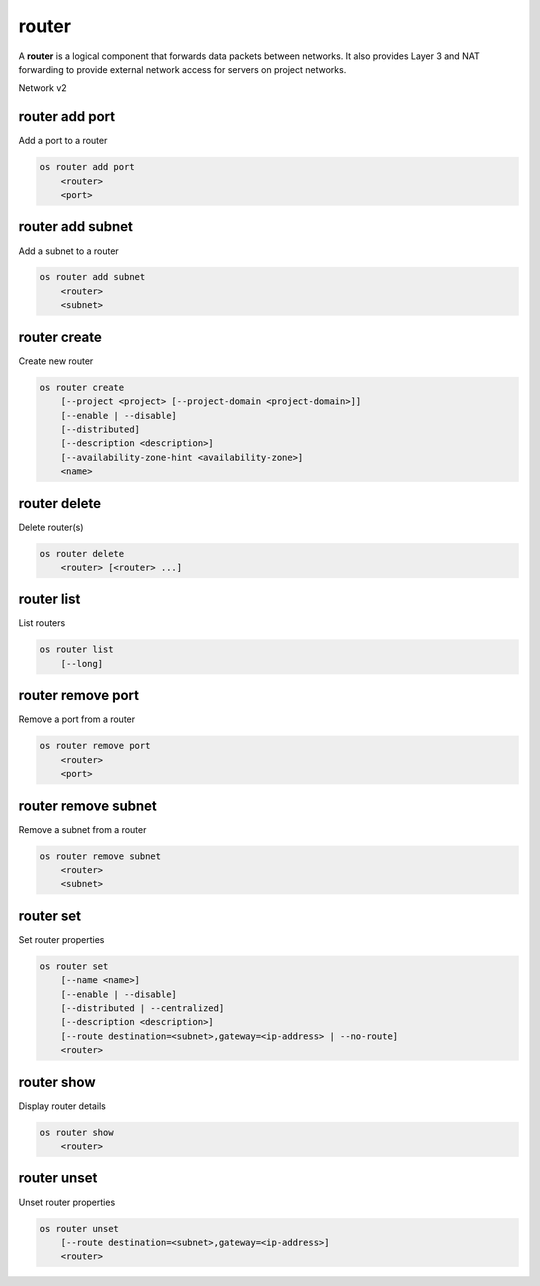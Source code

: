 ======
router
======

A **router** is a logical component that forwards data packets between
networks. It also provides Layer 3 and NAT forwarding to provide external
network access for servers on project networks.

Network v2

router add port
---------------

Add a port to a router

.. program:: router add port
.. code:: bash

    os router add port
        <router>
        <port>

.. _router_add_port:

.. describe:: <router>

    Router to which port will be added (name or ID)

.. describe:: <port>

    Port to be added (name or ID)

router add subnet
-----------------

Add a subnet to a router

.. program:: router add subnet
.. code:: bash

    os router add subnet
        <router>
        <subnet>

.. _router_add_subnet:

.. describe:: <router>

    Router to which subnet will be added (name or ID)

.. describe:: <subnet>

    Subnet to be added (name or ID)

router create
-------------

Create new router

.. program:: router create
.. code:: bash

    os router create
        [--project <project> [--project-domain <project-domain>]]
        [--enable | --disable]
        [--distributed]
        [--description <description>]
        [--availability-zone-hint <availability-zone>]
        <name>

.. option:: --project <project>

    Owner's project (name or ID)

.. option:: --project-domain <project-domain>

    Domain the project belongs to (name or ID).
    This can be used in case collisions between project names exist.

.. option:: --enable

    Enable router (default)

.. option:: --disable

    Disable router

.. option:: --distributed

    Create a distributed router

.. option:: --description <description>

    Set router description

.. option:: --availability-zone-hint <availability-zone>

    Availability Zone in which to create this router
    (Router Availability Zone extension required,
    repeat option to set multiple availability zones)

.. _router_create-name:
.. describe:: <name>

    New router name

router delete
-------------

Delete router(s)

.. program:: router delete
.. code:: bash

    os router delete
        <router> [<router> ...]

.. _router_delete-router:
.. describe:: <router>

    Router(s) to delete (name or ID)

router list
-----------

List routers

.. program:: router list
.. code:: bash

    os router list
        [--long]

.. option:: --long

    List additional fields in output

router remove port
------------------

Remove a port from a router

.. program:: router remove port
.. code:: bash

    os router remove port
        <router>
        <port>

.. _router_remove_port:

.. describe:: <router>

    Router from which port will be removed (name or ID)

.. describe:: <port>

    Port to be removed and deleted (name or ID)

router remove subnet
--------------------

Remove a subnet from a router

.. program:: router remove subnet
.. code:: bash

    os router remove subnet
        <router>
        <subnet>

.. _router_remove_subnet:

.. describe:: <router>

    Router from which subnet will be removed (name or ID)

.. describe:: <subnet>

    Subnet to be removed (name or ID)

router set
----------

Set router properties

.. program:: router set
.. code:: bash

    os router set
        [--name <name>]
        [--enable | --disable]
        [--distributed | --centralized]
        [--description <description>]
        [--route destination=<subnet>,gateway=<ip-address> | --no-route]
        <router>

.. option:: --name <name>

    Set router name

.. option:: --enable

    Enable router

.. option:: --disable

    Disable router

.. option:: --distributed

    Set router to distributed mode (disabled router only)

.. option:: --centralized

    Set router to centralized mode (disabled router only)

.. option:: --description <description>

    Set router description

.. option:: --route destination=<subnet>,gateway=<ip-address>

    Routes associated with the router
    destination: destination subnet (in CIDR notation)
    gateway: nexthop IP address
    (repeat option to set multiple routes)

.. option:: --no-route

    Clear routes associated with the router

.. _router_set-router:
.. describe:: <router>

    Router to modify (name or ID)

router show
-----------

Display router details

.. program:: router show
.. code:: bash

    os router show
        <router>

.. _router_show-router:
.. describe:: <router>

    Router to display (name or ID)

router unset
------------

Unset router properties

.. program:: router unset
.. code:: bash

    os router unset
        [--route destination=<subnet>,gateway=<ip-address>]
        <router>

.. option:: --route destination=<subnet>,gateway=<ip-address>

    Routes to be removed from the router
    destination: destination subnet (in CIDR notation)
    gateway: nexthop IP address
    (repeat option to unset multiple routes)

.. _router_unset-router:
.. describe:: <router>

    Router to modify (name or ID)
